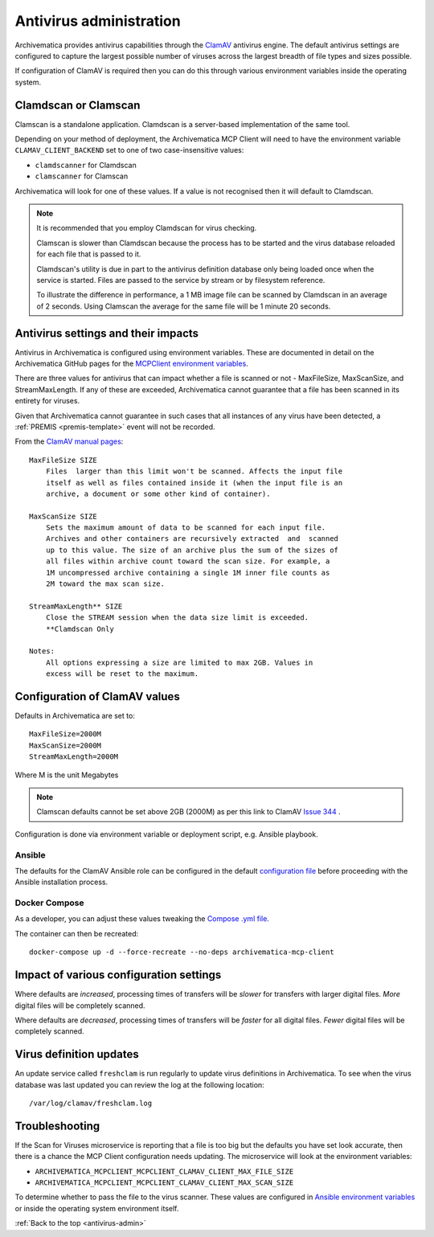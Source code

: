 .. _antivirus-admin:

========================
Antivirus administration
========================

Archivematica provides antivirus capabilities through the `ClamAV`_ antivirus
engine. The default antivirus settings are configured to capture the largest
possible number of viruses across the largest breadth of file types and sizes
possible.

If configuration of ClamAV is required then you can do this through various
environment variables inside the operating system.

Clamdscan or Clamscan
---------------------

Clamscan is a standalone application. Clamdscan is a server-based implementation
of the same tool.

Depending on your method of deployment, the Archivematica MCP Client will need
to have the environment variable ``CLAMAV_CLIENT_BACKEND`` set to one of two
case-insensitive values:

* ``clamdscanner`` for Clamdscan
* ``clamscanner`` for Clamscan

Archivematica will look for one of these values. If a value is not recognised
then it will default to Clamdscan.

.. note::

    It is recommended that you employ Clamdscan for virus checking.

    Clamscan is slower than Clamdscan because the process has to be started
    and the virus database reloaded for each file that is passed to it.

    Clamdscan's utility is due in part to the antivirus definition database
    only being loaded once when the service is started. Files are passed to the
    service by stream or by filesystem reference.

    To illustrate the difference in performance, a 1 MB image file can be scanned
    by Clamdscan in an average of 2 seconds. Using Clamscan the average for the
    same file will be 1 minute 20 seconds.

Antivirus settings and their impacts
------------------------------------

Antivirus in Archivematica is configured using environment variables. These are
documented in detail on the Archivematica GitHub pages for the
`MCPClient environment variables`_.

There are three values for antivirus that can impact whether a file is scanned
or not - MaxFileSize, MaxScanSize, and StreamMaxLength. If any of these are
exceeded, Archivematica cannot guarantee that a file has been scanned in its
entirety for viruses.

Given that Archivematica cannot guarantee in such cases that all instances of
any virus have been detected, a :ref:`PREMIS <premis-template>` event will not
be recorded.

From the `ClamAV manual pages`_::

    MaxFileSize SIZE
        Files  larger than this limit won't be scanned. Affects the input file
        itself as well as files contained inside it (when the input file is an
        archive, a document or some other kind of container).

    MaxScanSize SIZE
        Sets the maximum amount of data to be scanned for each input file.
        Archives and other containers are recursively extracted  and  scanned
        up to this value. The size of an archive plus the sum of the sizes of
        all files within archive count toward the scan size. For example, a
        1M uncompressed archive containing a single 1M inner file counts as
        2M toward the max scan size.

    StreamMaxLength** SIZE
        Close the STREAM session when the data size limit is exceeded.
        **Clamdscan Only

    Notes:
        All options expressing a size are limited to max 2GB. Values in
        excess will be reset to the maximum.

Configuration of ClamAV values
------------------------------

Defaults in Archivematica are set to::

    MaxFileSize=2000M
    MaxScanSize=2000M
    StreamMaxLength=2000M

Where M is the unit Megabytes

.. note::

    Clamscan defaults cannot be set above 2GB (2000M) as per this link to
    ClamAV `Issue 344`_ .

Configuration is done via environment variable or deployment script, e.g.
Ansible playbook.

Ansible
^^^^^^^

The defaults for the ClamAV Ansible role can be configured in the default
`configuration file`_ before proceeding with the Ansible installation process.

Docker Compose
^^^^^^^^^^^^^^

As a developer, you can adjust these values tweaking the `Compose .yml file`_.

The container can then be recreated::

    docker-compose up -d --force-recreate --no-deps archivematica-mcp-client

Impact of various configuration settings
----------------------------------------

Where defaults are *increased*, processing times of transfers will be
*slower* for transfers with larger digital files. *More* digital files will
be completely scanned.

Where defaults are *decreased*, processing times of transfers will be
*faster* for all digital files. *Fewer* digital files will be completely
scanned.

Virus definition updates
------------------------

An update service called ``freshclam`` is run regularly to update virus
definitions in Archivematica. To see when the virus database was last updated
you can review the log at the following location::

    /var/log/clamav/freshclam.log

Troubleshooting
---------------

If the Scan for Viruses microservice is reporting that a file is too big but the
defaults you have set look accurate, then there is a chance the MCP Client
configuration needs updating. The microservice will look at the environment
variables:

* ``ARCHIVEMATICA_MCPCLIENT_MCPCLIENT_CLAMAV_CLIENT_MAX_FILE_SIZE``
* ``ARCHIVEMATICA_MCPCLIENT_MCPCLIENT_CLAMAV_CLIENT_MAX_SCAN_SIZE``

To determine whether to pass the file to the virus scanner. These values are
configured in `Ansible environment variables`_ or inside the operating system
environment itself.

:ref:`Back to the top <antivirus-admin>`

.. _ClamAV: https://www.clamav.net/
.. _MCPClient environment variables: https://github.com/artefactual/archivematica/blob/3e52494735ebfeb0cabc477d95d692034f4b3142/src/MCPClient/install/README.md#environment-variables
.. _ClamAV manual pages: https://manpages.debian.org/jessie/clamav-daemon/clamd.conf.5.en.html
.. _Compose .yml file: https://github.com/artefactual/archivematica/blob/qa/1.x/hack/docker-compose.yml
.. _configuration file: https://github.com/artefactual-labs/ansible-clamav/blob/master/defaults/main.yml
.. _Ansible environment variables: https://github.com/artefactual-labs/ansible-archivematica-src/blob/d4474c3dbaef2b561c87e0650c6ee386be6910a7/README.md#environment-variables
.. _Issue 344: https://github.com/Cisco-Talos/clamav/issues/344
